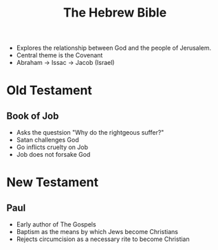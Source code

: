 #+TITLE: The Hebrew Bible
#+BRAIN_PARENTS: Christians

- Explores the relationship between God and the people of Jerusalem.
- Central theme is the Covenant
- Abraham -> Issac -> Jacob (Israel)

* Old Testament

**  Book of Job
- Asks the questsion "Why do the rightgeous suffer?"
- Satan challenges God
- Go inflicts cruelty on Job
- Job does not forsake God

* New Testament

**  Paul
- Early author of The Gospels
- Baptism as the means by which Jews become Christians
- Rejects circumcision as a necessary rite to become Christian
